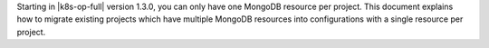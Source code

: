 Starting in |k8s-op-full| version 1.3.0, you can only have one MongoDB
resource per project. This document explains how to migrate existing
projects which have multiple MongoDB resources into configurations with
a single resource per project.
